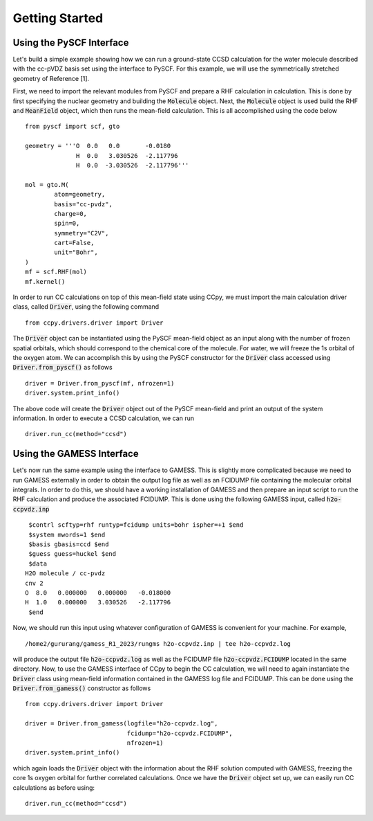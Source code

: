 Getting Started
===============

Using the PySCF Interface
----------------------------
Let's build a simple example showing how we can run a ground-state
CCSD calculation for the water molecule described with the cc-pVDZ basis
set using the interface to PySCF. For this example, we will use the
symmetrically stretched geometry of Reference [1].

First, we need to import the relevant modules from PySCF and prepare a RHF
calculation in calculation. This is done by first specifying the nuclear
geometry and building the :code:`Molecule` object. Next, the :code:`Molecule`
object is used build the RHF and :code:`MeanField` object, which then runs the
mean-field calculation. This is all accomplished using the code below ::

        from pyscf import scf, gto

        geometry = '''O  0.0   0.0       -0.0180
                      H  0.0   3.030526  -2.117796
                      H  0.0  -3.030526  -2.117796'''

        mol = gto.M(
                atom=geometry,
                basis="cc-pvdz",
                charge=0,
                spin=0,
                symmetry="C2V",
                cart=False,
                unit="Bohr",
        )
        mf = scf.RHF(mol)
        mf.kernel()

In order to run CC calculations on top of this mean-field state using CCpy,
we must import the main calculation driver class, called :code:`Driver`,
using the following command ::
        
        from ccpy.drivers.driver import Driver

The :code:`Driver` object can be instantiated using the PySCF mean-field object
as an input along with the number of frozen spatial orbitals, which
should correspond to the chemical core of the molecule. For water, we
will freeze the 1s orbital of the oxygen atom. We can accomplish this by
using the PySCF constructor for the :code:`Driver` class accessed using
:code:`Driver.from_pyscf()` as follows ::

        driver = Driver.from_pyscf(mf, nfrozen=1)
        driver.system.print_info()

The above code will create the :code:`Driver` object out of the PySCF mean-field
and print an output of the system information. In order to execute a CCSD
calculation, we can run ::

        driver.run_cc(method="ccsd")

Using the GAMESS Interface
-----------------------------
Let's now run the same example using the interface to GAMESS. This is
slightly more complicated because we need to run GAMESS externally
in order to obtain the output log file as well as an FCIDUMP file
containing the molecular orbital integrals. In order to do this, we should
have a working installation of GAMESS and then prepare an input script
to run the RHF calculation and produce the associated FCIDUMP. This is
done using the following GAMESS input, called :code:`h2o-ccpvdz.inp` ::

         $contrl scftyp=rhf runtyp=fcidump units=bohr ispher=+1 $end
         $system mwords=1 $end
         $basis gbasis=ccd $end
         $guess guess=huckel $end
         $data
        H2O molecule / cc-pvdz
        cnv 2
        O  8.0   0.000000   0.000000   -0.018000
        H  1.0   0.000000   3.030526   -2.117796
         $end

Now, we should run this input using whatever configuration of GAMESS
is convenient for your machine. For example, ::

        /home2/gururang/gamess_R1_2023/rungms h2o-ccpvdz.inp | tee h2o-ccpvdz.log

will produce the output file :code:`h2o-ccpvdz.log` as well as the FCIDUMP file
:code:`h2o-ccpvdz.FCIDUMP` located in the same directory. Now, to use the GAMESS
interface of CCpy to begin the CC calculation, we will need to again instantiate
the :code:`Driver` class using mean-field information contained in the GAMESS log
file and FCIDUMP. This can be done using the :code:`Driver.from_gamess()` constructor
as follows ::

        from ccpy.drivers.driver import Driver

        driver = Driver.from_gamess(logfile="h2o-ccpvdz.log",
                                    fcidump="h2o-ccpvdz.FCIDUMP",
                                    nfrozen=1)
        driver.system.print_info()

which again loads the :code:`Driver` object with the information about the RHF solution
computed with GAMESS, freezing the core 1s oxygen orbital for further correlated calculations.
Once we have the :code:`Driver` object set up, we can easily run CC calculations as before using::

        driver.run_cc(method="ccsd")

